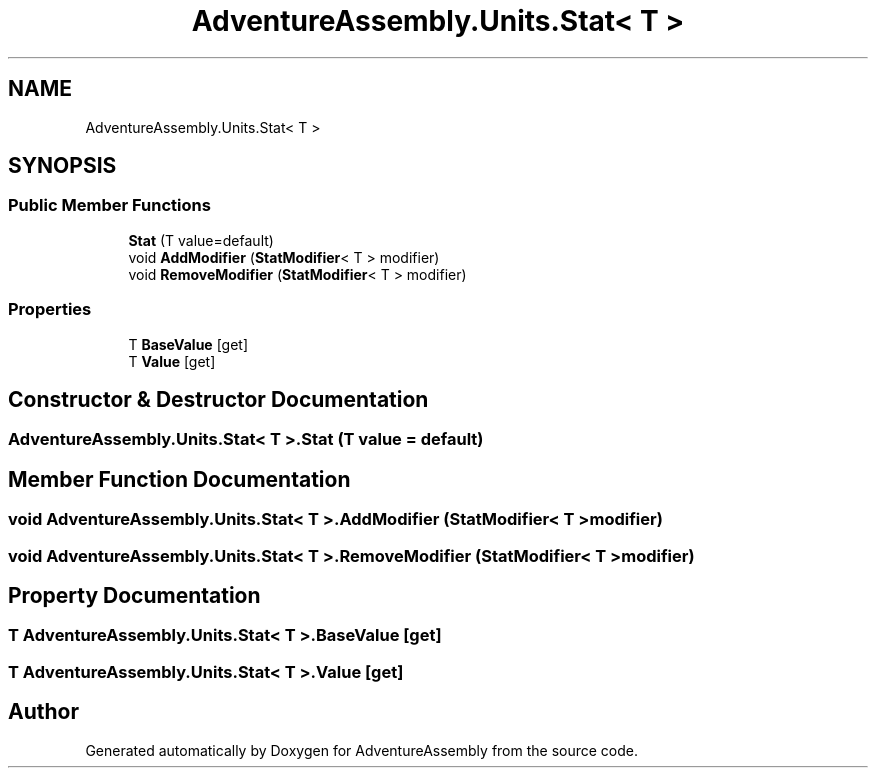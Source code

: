 .TH "AdventureAssembly.Units.Stat< T >" 3 "AdventureAssembly" \" -*- nroff -*-
.ad l
.nh
.SH NAME
AdventureAssembly.Units.Stat< T >
.SH SYNOPSIS
.br
.PP
.SS "Public Member Functions"

.in +1c
.ti -1c
.RI "\fBStat\fP (T value=default)"
.br
.ti -1c
.RI "void \fBAddModifier\fP (\fBStatModifier\fP< T > modifier)"
.br
.ti -1c
.RI "void \fBRemoveModifier\fP (\fBStatModifier\fP< T > modifier)"
.br
.in -1c
.SS "Properties"

.in +1c
.ti -1c
.RI "T \fBBaseValue\fP\fR [get]\fP"
.br
.ti -1c
.RI "T \fBValue\fP\fR [get]\fP"
.br
.in -1c
.SH "Constructor & Destructor Documentation"
.PP 
.SS "\fBAdventureAssembly\&.Units\&.Stat\fP< T >\&.\fBStat\fP (T value = \fRdefault\fP)"

.SH "Member Function Documentation"
.PP 
.SS "void \fBAdventureAssembly\&.Units\&.Stat\fP< T >\&.AddModifier (\fBStatModifier\fP< T > modifier)"

.SS "void \fBAdventureAssembly\&.Units\&.Stat\fP< T >\&.RemoveModifier (\fBStatModifier\fP< T > modifier)"

.SH "Property Documentation"
.PP 
.SS "T \fBAdventureAssembly\&.Units\&.Stat\fP< T >\&.BaseValue\fR [get]\fP"

.SS "T \fBAdventureAssembly\&.Units\&.Stat\fP< T >\&.Value\fR [get]\fP"


.SH "Author"
.PP 
Generated automatically by Doxygen for AdventureAssembly from the source code\&.
